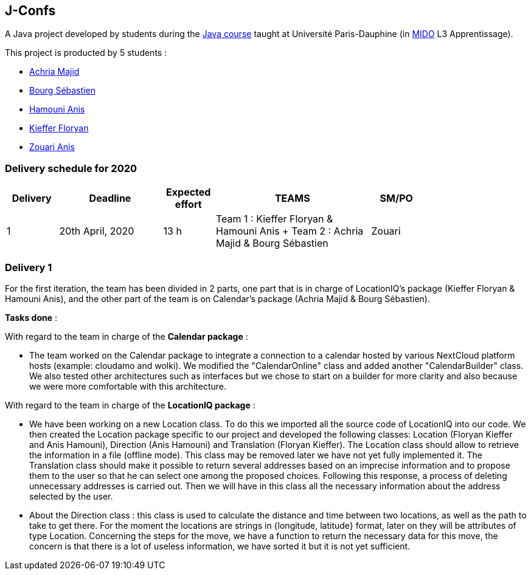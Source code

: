 J-Confs
-------

A Java project developed by students during the https://github.com/oliviercailloux/java-course[Java course] taught at Université Paris-Dauphine (in http://www.mido.dauphine.fr/[MIDO] L3 Apprentissage).

This project is producted by 5 students : 

- https://github.com/machria[Achria Majid]
- https://github.com/sebastienbourg[Bourg Sébastien]
- https://github.com/anis468[Hamouni Anis]
- https://github.com/floryanKieffer[Kieffer Floryan]
- https://github.com/Zanis922[Zouari Anis]

=== Delivery schedule for 2020

[width="80%",cols="^10,^20,^10,^30,^10",options="header"]
|===================================================================================================================================
|Delivery |Deadline | Expected effort | TEAMS | SM/PO


|1|20th April, 2020 |13 h | Team 1 : Kieffer Floryan & Hamouni Anis + Team 2 : Achria Majid & Bourg Sébastien | Zouari


|===================================================================================================================================



Delivery 1 
~~~~~~~~~~~

For the first iteration, the team has been divided in 2 parts,  one part that is in charge of LocationIQ's package (Kieffer Floryan & Hamouni Anis),  and the other part of the team is on Calendar's package (Achria Majid & Bourg Sébastien).

*Tasks done* :

With regard to the team in charge of the *Calendar package* : 


- The team worked on the Calendar package to integrate a connection to a calendar hosted by various NextCloud platform hosts (example: cloudamo and wolki). We modified the "CalendarOnline" class and added another "CalendarBuilder" class. We also tested other architectures such as interfaces but we chose to start on a builder for more clarity and also because we were more comfortable with this architecture.

With regard to the team in charge of the *LocationIQ package* : 


- We have been working on a new Location class. To do this we imported all the source code of LocationIQ into our code. We then created the Location package specific to our project and developed the following classes: Location (Floryan Kieffer and Anis Hamouni), Direction (Anis Hamouni) and Translation (Floryan Kieffer). The Location class should allow to retrieve the information in a file (offline mode). This class may be removed later we have not yet fully implemented it. The Translation class should make it possible to return several addresses based on an imprecise information and to propose them to the user so that he can select one among the proposed choices. Following this response, a process of deleting unnecessary addresses is carried out. Then we will have in this class all the necessary information about the address selected by the user.

- About the Direction class : this class is used to calculate the distance and time between two locations, as well as the path to take to get there. For the moment the locations are strings in {longitude, latitude} format, later on they will be attributes of type Location. Concerning the steps for the move, we have a function to return the necessary data for this move, the concern is that there is a lot of useless information, we have sorted it but it is not yet sufficient.
